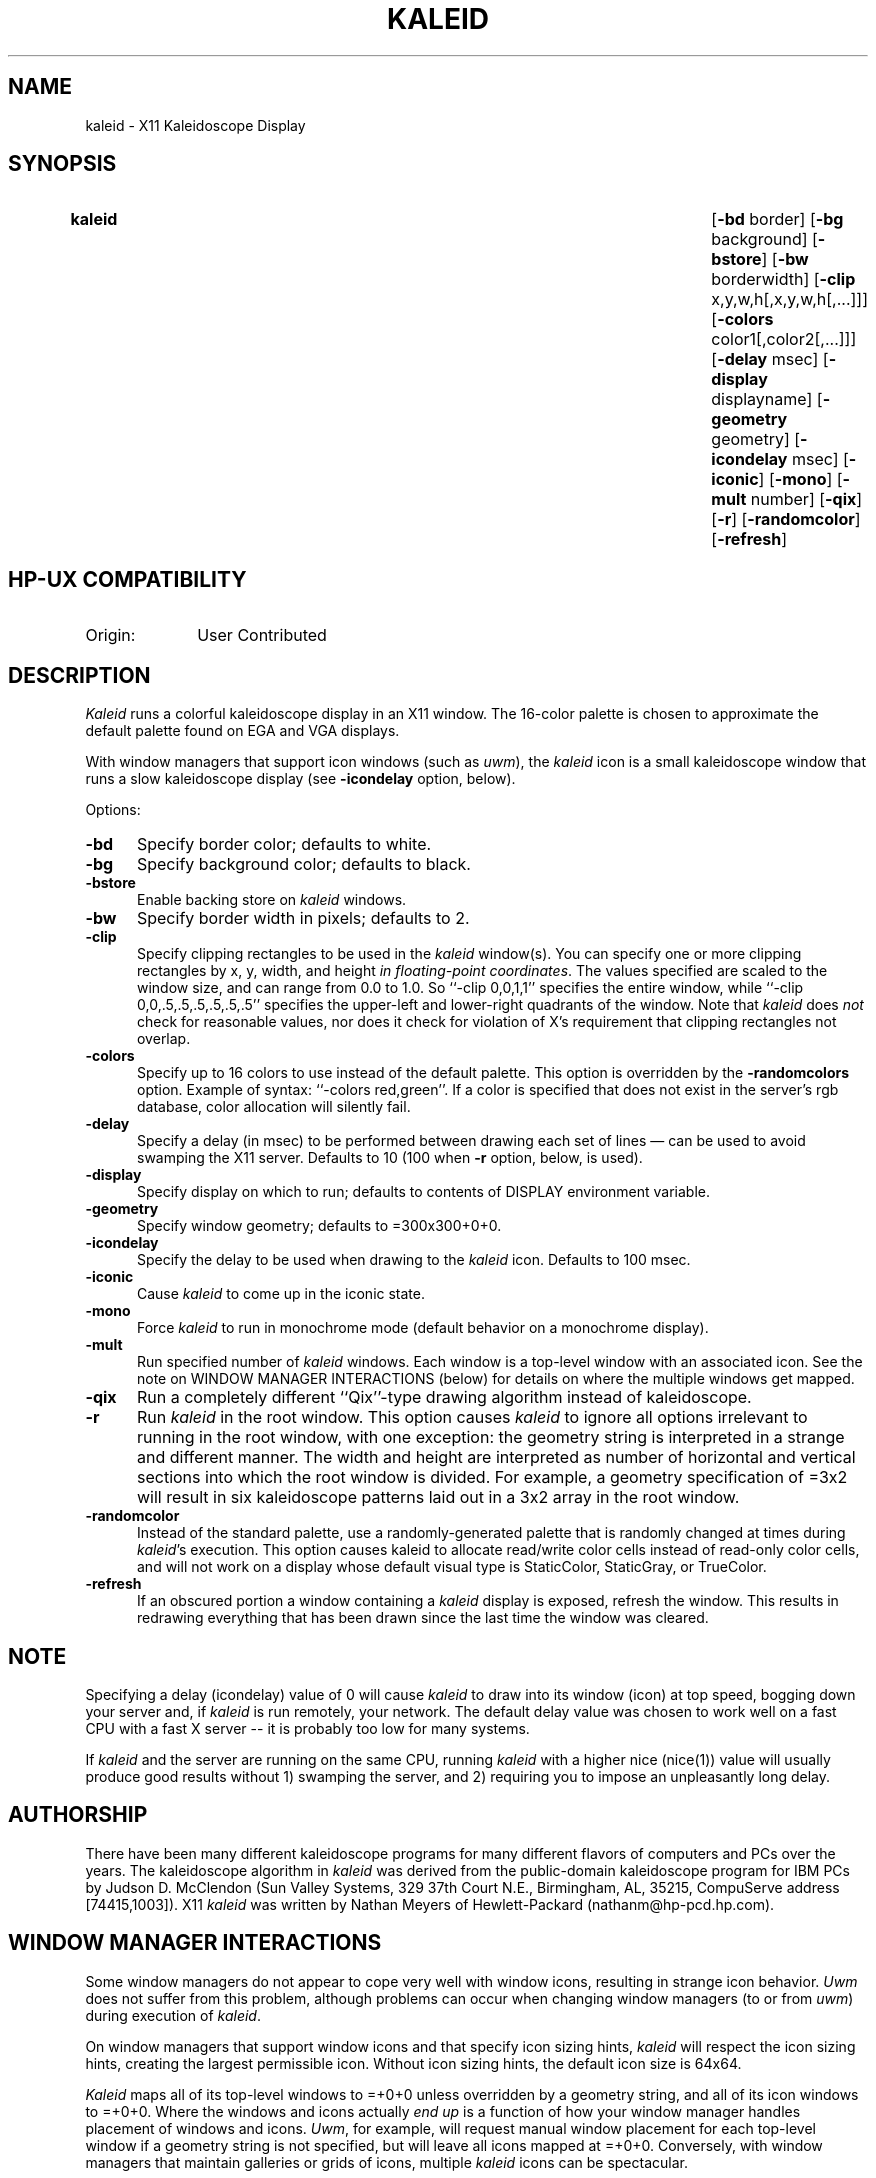 .TH KALEID 1
.PD
.ad b
.SH NAME
kaleid \- X11 Kaleidoscope Display
.SH SYNOPSIS
.TP \w'\fBkaleid\fR 'u
\fBkaleid\fR
[\|\fB-bd\fR border\|] [\|\fB-bg\fR background\|]
[\|\fB-bstore\fR\|]
[\|\fB-bw\fR borderwidth\|]
[\|\fB-clip\fR x,y,w,h\|[\|,x,y,w,h\|[\|,...\|]\|]\|]
[\|\fB-colors\fR color1\|[\|,color2\|[\|,...\|]\|]\|]
[\|\fB-delay\fR msec\|] [\|\fB-display\fR displayname\|]
[\|\fB-geometry\fR geometry\|] [\|\fB-icondelay\fR msec\|] [\|\fB-iconic\fR\|]
[\|\fB-mono\fR\|] [\|\fB-mult\fR number\|] [\|\fB-qix\fR\|] [\|\fB-r\fR\|]
[\|\fB-randomcolor\fR\|] [\|\fB-refresh\fR\|]
.SH HP-UX COMPATIBILITY
.TP 10
Origin:
User Contributed
.SH DESCRIPTION
.I Kaleid
runs a colorful kaleidoscope display in an X11 window.  The 16-color
palette is chosen to approximate the default palette found on EGA and
VGA displays.
.PP
With window managers that support icon windows (such as \fIuwm\fR), the
\fIkaleid\fR icon is a small kaleidoscope window that runs a slow
kaleidoscope display (see \fB-icondelay\fR option, below).
.PP
Options:
.TP .5i
.B -bd
Specify border color; defaults to white.
.TP
.B -bg
Specify background color; defaults to black.
.TP
.B -bstore
Enable backing store on \fIkaleid\fR windows.
.TP
.B -bw
Specify border width in pixels; defaults to 2.
.TP
.B -clip
Specify clipping rectangles to be used in the \fIkaleid\fR window(s).
You can specify one or more clipping rectangles by x, y, width, and
height \fIin floating-point coordinates\fR.  The values specified are
scaled to the window size, and can range from 0.0 to 1.0.  So ``-clip
0,0,1,1'' specifies the entire window, while ``-clip
0,0,.5,.5,.5,.5,.5,.5'' specifies the upper-left and lower-right
quadrants of the window.  Note that \fIkaleid\fR does \fInot\fR check
for reasonable values, nor does it check for violation of X's
requirement that clipping rectangles not overlap.
.TP
.B -colors
Specify up to 16 colors to use instead of the default palette.  This
option is overridden by the \fB-randomcolors\fR option.  Example of
syntax: ``-colors red,green''.  If a color is specified that does
not exist in the server's rgb database, color allocation will silently
fail.
.TP
.B -delay
Specify a delay (in msec) to be performed between drawing each set of
lines \(em can be used to avoid swamping the X11 server.  Defaults to 10
(100 when \fB-r\fR option, below, is used).
.TP
.B -display
Specify display on which to run; defaults to contents of DISPLAY
environment variable.
.TP
.B -geometry
Specify window geometry; defaults to =300x300+0+0.
.TP
.B -icondelay
Specify the delay to be used when drawing to the \fIkaleid\fR icon.
Defaults to 100 msec.
.TP
.B -iconic
Cause \fIkaleid\fR to come up in the iconic state.
.TP
.B -mono
Force \fIkaleid\fR to run in monochrome mode (default behavior on
a monochrome display).
.TP
.B -mult
Run specified number of \fIkaleid\fR windows.  Each window is a
top-level window with an associated icon.  See the note on WINDOW
MANAGER INTERACTIONS (below) for details on where the multiple windows
get mapped.
.TP
.B -qix
Run a completely different ``Qix''-type drawing algorithm instead of
kaleidoscope.
.TP
.B -r
Run \fIkaleid\fR in the root window.  This option causes \fIkaleid\fR to
ignore all options irrelevant to running in the root window, with one
exception: the geometry string is interpreted in a strange and
different manner.  The width and height are interpreted as number of
horizontal and vertical sections into which the root window is divided.
For example, a geometry specification of =3x2 will result in six
kaleidoscope patterns laid out in a 3x2 array in the root window.
.TP
.B -randomcolor
Instead of the standard palette, use a randomly-generated palette that
is randomly changed at times during \fIkaleid\fR's execution.  This
option causes kaleid to allocate read/write color cells instead of
read-only color cells, and will not work on a display whose default
visual type is StaticColor, StaticGray, or TrueColor.
.TP
.B -refresh
If an obscured portion a window containing a \fIkaleid\fR display is
exposed, refresh the window.  This results in redrawing everything that
has been drawn since the last time the window was cleared.
.SH NOTE
Specifying a delay (icondelay) value of 0 will cause \fIkaleid\fR to
draw into its window (icon) at top speed, bogging down your server and,
if \fIkaleid\fR is run remotely, your network.  The default delay value
was chosen to work well on a fast CPU with a fast X server -- it is
probably too low for many systems.
.PP
If \fIkaleid\fR and the server are running on the same CPU, running
\fIkaleid\fR with a higher nice (nice(1)) value will usually produce
good results without 1) swamping the server, and 2) requiring you to
impose an unpleasantly long delay.
.SH AUTHORSHIP
There have been many different kaleidoscope programs for many different
flavors of computers and PCs over the years.  The kaleidoscope algorithm
in \fIkaleid\fR was derived from the public-domain kaleidoscope program
for IBM PCs by Judson D. McClendon (Sun Valley Systems, 329 37th Court
N.E., Birmingham, AL, 35215, CompuServe address [74415,1003]).  X11
\fIkaleid\fR was written by Nathan Meyers of Hewlett-Packard
(nathanm@hp-pcd.hp.com).
.SH WINDOW MANAGER INTERACTIONS
Some window managers do not appear to cope very well with window icons,
resulting in strange icon behavior.  \fIUwm\fR does not suffer from this
problem, although problems can occur when changing window managers (to
or from \fIuwm\fR) during execution of \fIkaleid\fR.
.PP
On window managers that support window icons and that specify icon
sizing hints, \fIkaleid\fR will respect the icon sizing hints, creating
the largest permissible icon.  Without icon sizing hints, the default
icon size is 64x64.
.PP
\fIKaleid\fR maps all of its top-level windows to =+0+0 unless
overridden by a geometry string, and all of its icon windows to =+0+0.
Where the windows and icons actually \fIend up\fR is a function of how
your window manager handles placement of windows and icons.  \fIUwm\fR,
for example, will request manual window placement for each top-level
window if a geometry string is not specified, but will leave all icons
mapped at =+0+0.  Conversely, with window managers that maintain
galleries or grids of icons, multiple \fIkaleid\fR icons can be
spectacular.

